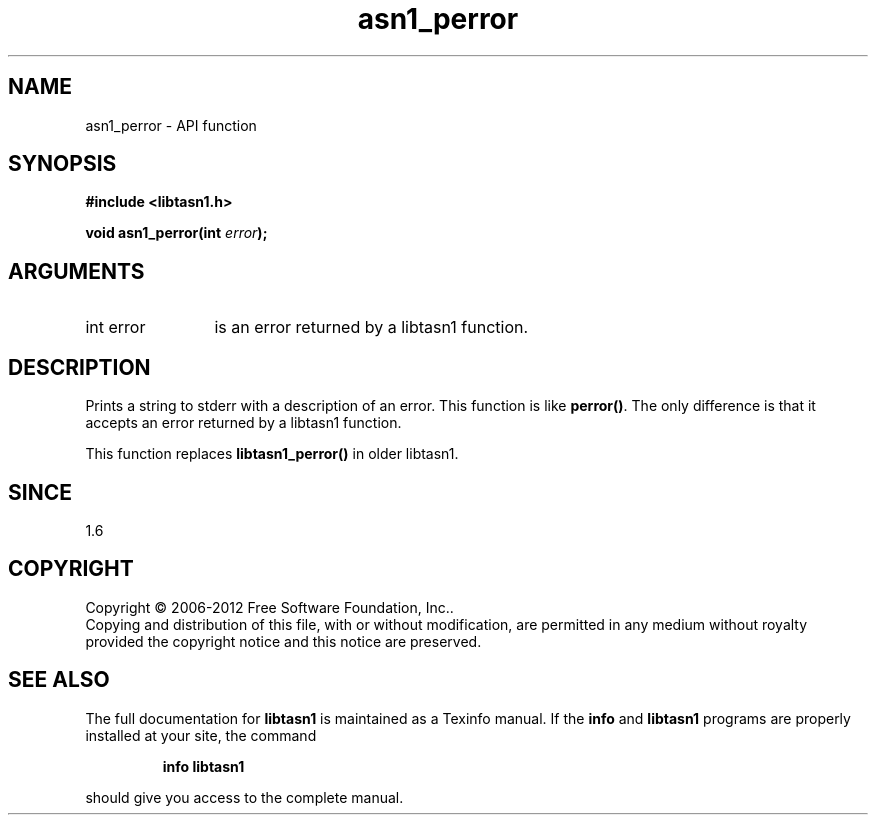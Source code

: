 .\" DO NOT MODIFY THIS FILE!  It was generated by gdoc.
.TH "asn1_perror" 3 "3.1" "libtasn1" "libtasn1"
.SH NAME
asn1_perror \- API function
.SH SYNOPSIS
.B #include <libtasn1.h>
.sp
.BI "void asn1_perror(int " error ");"
.SH ARGUMENTS
.IP "int error" 12
is an error returned by a libtasn1 function.
.SH "DESCRIPTION"
Prints a string to stderr with a description of an error.  This
function is like \fBperror()\fP.  The only difference is that it accepts
an error returned by a libtasn1 function.

This function replaces \fBlibtasn1_perror()\fP in older libtasn1.
.SH "SINCE"
1.6
.SH COPYRIGHT
Copyright \(co 2006-2012 Free Software Foundation, Inc..
.br
Copying and distribution of this file, with or without modification,
are permitted in any medium without royalty provided the copyright
notice and this notice are preserved.
.SH "SEE ALSO"
The full documentation for
.B libtasn1
is maintained as a Texinfo manual.  If the
.B info
and
.B libtasn1
programs are properly installed at your site, the command
.IP
.B info libtasn1
.PP
should give you access to the complete manual.
